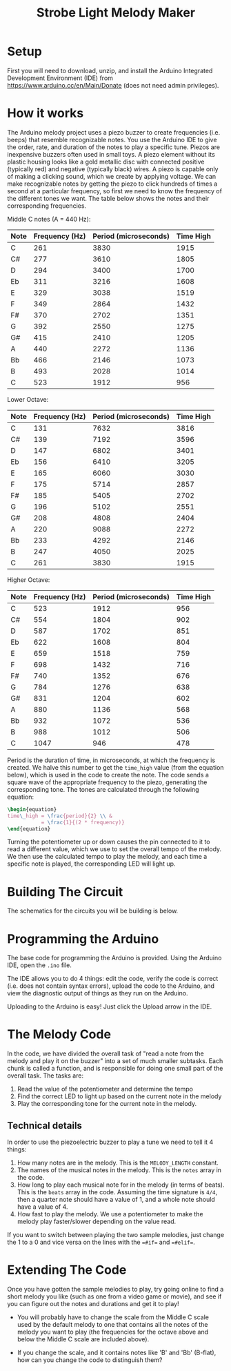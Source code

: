 #+OPTIONS: toc:nil author:nil date:nil
#+TITLE: Strobe Light Melody Maker

[[./arduino-images-044.png]]

* Setup

First you will need to download, unzip, and install the Arduino Integrated Development Environment (IDE) from
https://www.arduino.cc/en/Main/Donate (does not need admin privileges).

* How it works

The Arduino melody project uses a piezo buzzer to create frequencies (i.e. beeps) that resemble recognizable notes. You
use the Arduino IDE to give the order, rate, and duration of the notes to play a specific tune.  Piezos are inexpensive
buzzers often used in small toys. A piezo element without its plastic housing looks like a gold metallic disc with
connected positive (typically red) and negative (typically black) wires.  A piezo is capable only of making a clicking
sound, which we create by applying voltage. We can make recognizable notes by getting the piezo to click hundreds of
times a second at a particular frequency, so first we need to know the frequency of the different tones we want. The
table below shows the notes and their corresponding frequencies.


Middle C notes (A = 440 Hz):

| Note | Frequency (Hz) | Period (microseconds) | Time High |
|------+----------------+-----------------------+-----------|
| C    |            261 |                  3830 |      1915 |
| C#   |            277 |                  3610 |      1805 |
| D    |            294 |                  3400 |      1700 |
| Eb   |            311 |                  3216 |      1608 |
| E    |            329 |                  3038 |      1519 |
| F    |            349 |                  2864 |      1432 |
| F#   |            370 |                  2702 |      1351 |
| G    |            392 |                  2550 |      1275 |
| G#   |            415 |                  2410 |      1205 |
| A    |            440 |                  2272 |      1136 |
| Bb   |            466 |                  2146 |      1073 |
| B    |            493 |                  2028 |      1014 |
| C    |            523 |                  1912 |       956 |


Lower Octave:

| Note | Frequency (Hz) | Period (microseconds) | Time High |
|------+----------------+-----------------------+-----------|
| C    |            131 |                  7632 |      3816 |
| C#   |            139 |                  7192 |      3596 |
| D    |            147 |                  6802 |      3401 |
| Eb   |            156 |                  6410 |      3205 |
| E    |            165 |                  6060 |      3030 |
| F    |            175 |                  5714 |      2857 |
| F#   |            185 |                  5405 |      2702 |
| G    |            196 |                  5102 |      2551 |
| G#   |            208 |                  4808 |      2404 |
| A    |            220 |                  9088 |      2272 |
| Bb   |            233 |                  4292 |      2146 |
| B    |            247 |                  4050 |      2025 |
| C    |            261 |                  3830 |      1915 |


Higher Octave:

| Note | Frequency (Hz) | Period (microseconds) | Time High |
|------+----------------+-----------------------+-----------|
| C    |            523 |                  1912 |       956 |
| C#   |            554 |                  1804 |       902 |
| D    |            587 |                  1702 |       851 |
| Eb   |            622 |                  1608 |       804 |
| E    |            659 |                  1518 |       759 |
| F    |            698 |                  1432 |       716 |
| F#   |            740 |                  1352 |       676 |
| G    |            784 |                  1276 |       638 |
| G#   |            831 |                  1204 |       602 |
| A    |            880 |                  1136 |       568 |
| Bb   |            932 |                  1072 |       536 |
| B    |            988 |                  1012 |       506 |
| C    |           1047 |                   946 |       478 |

Period is the duration of time, in microseconds, at which the frequency is created. We halve this number to get the
=time_high= value (from the equation below), which is used in the code to create the note. The code sends a square wave
of the appropriate frequency to the piezo, generating the corresponding tone. The tones are calculated through the
following equation:

#+BEGIN_SRC latex
\begin{equation}
time\_high = \frac{period}{2} \\ &
           = \frac{1}{(2 * frequency)}
\end{equation}
#+END_SRC

Turning the potentiometer up or down causes the pin connected to it to read a different value, which we use to set the
overall tempo of the melody. We then use the calculated tempo to play the melody, and each time a specific note is
played, the corresponding LED will light up.

* Building The Circuit

The schematics for the circuits you will be building is below.

[[./exp5-strobe-melody_bb.png]]

* Programming the Arduino

The base code for programming the Arduino is provided. Using the Arduino IDE, open the =.ino= file.

The IDE allows you to do 4 things: edit the code, verify the code is correct (i.e. does not contain syntax
errors), upload the code to the Arduino, and view the diagnostic output of things as they run on the Arduino.

Uploading to the Arduino is easy! Just click the Upload arrow in the IDE.

* The Melody Code

In the code, we have divided the overall task of "read a note from the melody and play it on the buzzer" into a set of
much smaller subtasks. Each chunk is called a function, and is responsible for doing one small part of the overall
task. The tasks are:

1. Read the value of the potentiometer and determine the tempo
2. Find the correct LED to light up based on the current note in the melody
3. Play the corresponding tone for the current note in the melody.

** Technical details

In order to use the piezoelectric buzzer to play a tune we need to tell it 4 things:

1. How many notes are in the melody. This is the =MELODY_LENGTH= constant.
2. The names of the musical notes in the melody. This is the =notes= array in the code.
3. How long to play each musical note for in the melody (in terms of beats). This is the =beats= array in the
   code. Assuming the time signature is =4/4=, then a quarter note should have a value of 1, and a whole note should
   have a value of 4.
4. How fast to play the melody. We use a potentiometer to make the melody play faster/slower depending on the value
   read.

If you want to switch between playing the two sample melodies, just change the 1 to a 0 and vice versa on the lines with
the ==#if== and ==#elif==.

* Extending The Code

Once you have gotten the sample melodies to play, try going online to find a short melody you like (such as one from a
video game or movie), and see if you can figure out the notes and durations and get it to play!

- You will probably have to change the scale from the Middle C scale used by the default melody to one that contains all
  the notes of the melody you want to play (the frequencies for the octave above and below the Middle C scale are
  included above).

- If you change the scale, and it contains notes like 'B' and 'Bb' (B-flat), how can you change the code to distinguish
  them?

